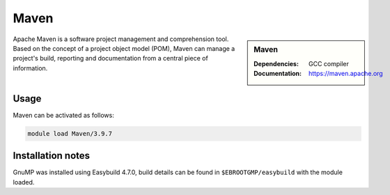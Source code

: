 .. _maven_stanage:

Maven 
=====

.. sidebar:: Maven 

    :Dependencies: GCC compiler
    :Documentation: https://maven.apache.org


Apache Maven is a software project management and comprehension tool. Based on the concept of a project object model (POM), Maven can manage a project's build, reporting and documentation from a central piece of information.

Usage
-----

Maven can be activated as follows:

.. code-block::
         
    module load Maven/3.9.7


Installation notes
------------------

GnuMP was installed using Easybuild 4.7.0, build details can be found in ``$EBROOTGMP/easybuild`` with the module loaded.
